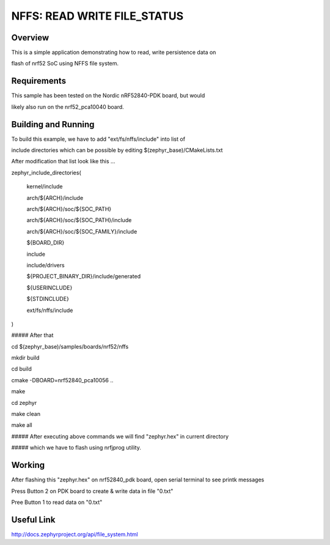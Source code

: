 
NFFS: READ WRITE FILE_STATUS
###########################

Overview
********

This is a simple application demonstrating how to read, write persistence data on 

flash of nrf52 SoC using NFFS file system.


Requirements
************

This sample has been tested on the Nordic nRF52840-PDK board, but would

likely also run on the nrf52_pca10040 board.

Building and Running
********************

To build this example, we have to add "ext/fs/nffs/include" into list of

include directories which can be possible by editing $(zephyr_base)/CMakeLists.txt

After modification that list look like this ...

zephyr_include_directories(

  kernel/include

  arch/${ARCH}/include

  arch/${ARCH}/soc/${SOC_PATH}

  arch/${ARCH}/soc/${SOC_PATH}/include

  arch/${ARCH}/soc/${SOC_FAMILY}/include

  ${BOARD_DIR}

  include

  include/drivers

  ${PROJECT_BINARY_DIR}/include/generated

  ${USERINCLUDE}

  ${STDINCLUDE}

  ext/fs/nffs/include

)

##### After that

cd $(zephyr_base)/samples/boards/nrf52/nffs

mkdir build

cd build

cmake -DBOARD=nrf52840_pca10056 ..

make

cd zephyr

make clean

make all

##### After executing above commands we will find "zephyr.hex" in current directory

##### which we have to flash using nrfjprog utility.

Working
********

After flashing this "zephyr.hex" on nrf52840_pdk board, open serial terminal to see printk messages 

Press Button 2 on PDK board to create & write data in file "0.txt"

Pree Button 1 to read data on "0.txt"

Useful Link
***********

http://docs.zephyrproject.org/api/file_system.html





